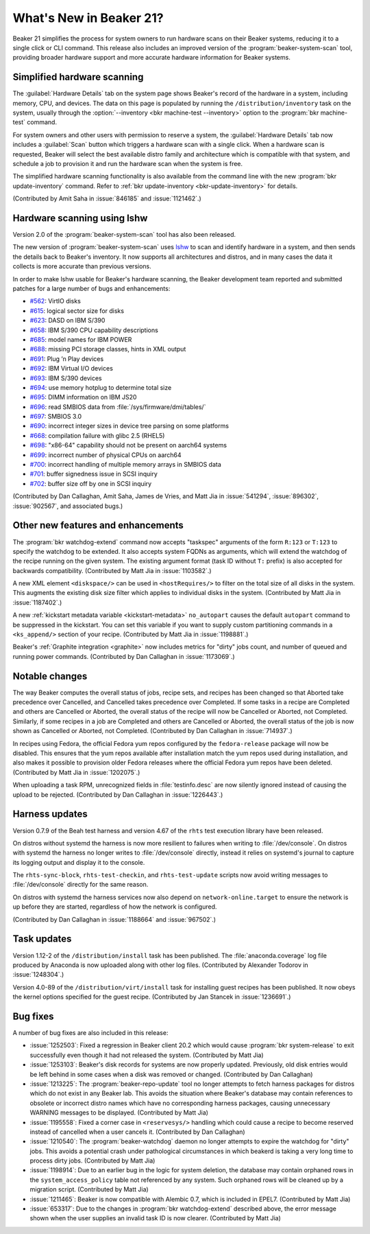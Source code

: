 What's New in Beaker 21?
========================

Beaker 21 simplifies the process for system owners to run hardware scans on 
their Beaker systems, reducing it to a single click or CLI command.
This release also includes an improved version of the 
:program:`beaker-system-scan` tool, providing broader hardware support and more 
accurate hardware information for Beaker systems.


Simplified hardware scanning
----------------------------

The :guilabel:`Hardware Details` tab on the system page shows Beaker's record 
of the hardware in a system, including memory, CPU, and devices. The data on 
this page is populated by running the ``/distribution/inventory`` task on the 
system, usually through the
:option:`--inventory <bkr machine-test --inventory>` option to the 
:program:`bkr machine-test` command.

For system owners and other users with permission to reserve a system, the 
:guilabel:`Hardware Details` tab now includes a :guilabel:`Scan` button which 
triggers a hardware scan with a single click.
When a hardware scan is requested, Beaker will select the best available distro 
family and architecture which is compatible with that system, and schedule 
a job to provision it and run the hardware scan when the system is free.

The simplified hardware scanning functionality is also available from the 
command line with the new :program:`bkr update-inventory` command. Refer to 
:ref:`bkr update-inventory <bkr-update-inventory>` for details.

(Contributed by Amit Saha in :issue:`846185` and :issue:`1121462`.)


Hardware scanning using lshw
----------------------------

Version 2.0 of the :program:`beaker-system-scan` tool has also been released. 

The new version of :program:`beaker-system-scan` uses `lshw 
<http://lshw.ezix.org/>`_ to scan and identify hardware in a system, and then 
sends the details back to Beaker's inventory. It now supports all architectures 
and distros, and in many cases the data it collects is more accurate than 
previous versions.

In order to make lshw usable for Beaker's hardware scanning, the Beaker 
development team reported and submitted patches for a large number of bugs and 
enhancements:

* `#562 <http://www.ezix.org/project/ticket/562>`__: VirtIO disks
* `#615 <http://www.ezix.org/project/ticket/615>`__: logical sector size for disks
* `#623 <http://www.ezix.org/project/ticket/623>`__: DASD on IBM S/390
* `#658 <http://www.ezix.org/project/ticket/658>`__: IBM S/390 CPU capability descriptions
* `#685 <http://www.ezix.org/project/ticket/685>`__: model names for IBM POWER
* `#688 <http://www.ezix.org/project/ticket/688>`__: missing PCI storage classes, hints in XML output
* `#691 <http://www.ezix.org/project/ticket/691>`__: Plug ’n Play devices
* `#692 <http://www.ezix.org/project/ticket/692>`__: IBM Virtual I/O devices
* `#693 <http://www.ezix.org/project/ticket/693>`__: IBM S/390 devices
* `#694 <http://www.ezix.org/project/ticket/694>`__: use memory hotplug to determine total size
* `#695 <http://www.ezix.org/project/ticket/695>`__: DIMM information on IBM JS20
* `#696 <http://www.ezix.org/project/ticket/696>`__: read SMBIOS data from :file:`/sys/firmware/dmi/tables/`
* `#697 <http://www.ezix.org/project/ticket/697>`__: SMBIOS 3.0
* `#690 <http://www.ezix.org/project/ticket/690>`__: incorrect integer sizes in device tree parsing on some platforms
* `#668 <http://www.ezix.org/project/ticket/668>`__: compilation failure with glibc 2.5 (RHEL5)
* `#698 <http://www.ezix.org/project/ticket/698>`__: "x86-64" capability should not be present on aarch64 systems
* `#699 <http://www.ezix.org/project/ticket/699>`__: incorrect number of physical CPUs on aarch64
* `#700 <http://www.ezix.org/project/ticket/700>`__: incorrect handling of multiple memory arrays in SMBIOS data
* `#701 <http://www.ezix.org/project/ticket/701>`__: buffer signedness issue in SCSI inquiry
* `#702 <http://www.ezix.org/project/ticket/702>`__: buffer size off by one in SCSI inquiry

(Contributed by Dan Callaghan, Amit Saha, James de Vries, and Matt Jia in
:issue:`541294`, :issue:`896302`, :issue:`902567`, and associated bugs.)


Other new features and enhancements
-----------------------------------

The :program:`bkr watchdog-extend` command now accepts "taskspec" arguments of 
the form ``R:123`` or ``T:123`` to specify the watchdog to be extended. It also 
accepts system FQDNs as arguments, which will extend the watchdog of the recipe 
running on the given system. The existing argument format (task ID without 
``T:`` prefix) is also accepted for backwards compatibility. (Contributed by 
Matt Jia in :issue:`1103582`.)

A new XML element ``<diskspace/>`` can be used in ``<hostRequires/>`` to filter 
on the total size of all disks in the system. This augments the existing disk 
size filter which applies to individual disks in the system. (Contributed by 
Matt Jia in :issue:`1187402`.)

A new :ref:`kickstart metadata variable <kickstart-metadata>` ``no_autopart`` 
causes the default ``autopart`` command to be suppressed in the kickstart. You 
can set this variable if you want to supply custom partitioning commands in 
a ``<ks_append/>`` section of your recipe. (Contributed by Matt Jia in 
:issue:`1198881`.)

Beaker's :ref:`Graphite integration <graphite>` now includes metrics for 
"dirty" jobs count, and number of queued and running power commands. 
(Contributed by Dan Callaghan in :issue:`1173069`.)


Notable changes
---------------

The way Beaker computes the overall status of jobs, recipe sets, and recipes 
has been changed so that Aborted take precedence over Cancelled, and Cancelled 
takes precedence over Completed. If some tasks in a recipe are Completed and 
others are Cancelled or Aborted, the overall status of the recipe will now be 
Cancelled or Aborted, not Completed. Similarly, if some recipes in a job are 
Completed and others are Cancelled or Aborted, the overall status of the job is 
now shown as Cancelled or Aborted, not Completed. (Contributed by Dan Callaghan 
in :issue:`714937`.)

In recipes using Fedora, the official Fedora yum repos configured by the 
``fedora-release`` package will now be disabled. This ensures that the yum 
repos available after installation match the yum repos used during 
installation, and also makes it possible to provision older Fedora releases 
where the official Fedora yum repos have been deleted. (Contributed by Matt Jia 
in :issue:`1202075`.)

When uploading a task RPM, unrecognized fields in :file:`testinfo.desc` are now 
silently ignored instead of causing the upload to be rejected. (Contributed by 
Dan Callaghan in :issue:`1226443`.)


Harness updates
---------------

Version 0.7.9 of the Beah test harness and version 4.67 of the ``rhts`` test 
execution library have been released.

On distros without systemd the harness is now more resilient to failures when 
writing to :file:`/dev/console`. On distros with systemd the harness no longer 
writes to :file:`/dev/console` directly, instead it relies on systemd's journal 
to capture its logging output and display it to the console.

The ``rhts-sync-block``, ``rhts-test-checkin``, and ``rhts-test-update`` 
scripts now avoid writing messages to :file:`/dev/console` directly for the 
same reason.

On distros with systemd the harness services now also depend on 
``network-online.target`` to ensure the network is up before they are started, 
regardless of how the network is configured.

(Contributed by Dan Callaghan in :issue:`1188664` and :issue:`967502`.)


Task updates
------------

Version 1.12-2 of the ``/distribution/install`` task has been published. The 
:file:`anaconda.coverage` log file produced by Anaconda is now uploaded along 
with other log files. (Contributed by Alexander Todorov in :issue:`1248304`.)

Version 4.0-89 of the ``/distribution/virt/install`` task for installing guest 
recipes has been published. It now obeys the kernel options specified for the 
guest recipe. (Contributed by Jan Stancek in :issue:`1236691`.)


Bug fixes
---------

A number of bug fixes are also included in this release:

* :issue:`1252503`: Fixed a regression in Beaker client 20.2 which would cause
  :program:`bkr system-release` to exit successfully even though it had not 
  released the system. (Contributed by Matt Jia)
* :issue:`1253103`: Beaker's disk records for systems are now properly updated. 
  Previously, old disk entries would be left behind in some cases when a disk was 
  removed or changed. (Contributed by Dan Callaghan)
* :issue:`1213225`: The :program:`beaker-repo-update` tool no longer attempts
  to fetch harness packages for distros which do not exist in any Beaker lab. 
  This avoids the situation where Beaker's database may contain references to 
  obsolete or incorrect distro names which have no corresponding harness 
  packages, causing unnecessary WARNING messages to be displayed. (Contributed 
  by Matt Jia)
* :issue:`1195558`: Fixed a corner case in ``<reservesys/>`` handling which
  could cause a recipe to become reserved instead of cancelled when a user 
  cancels it. (Contributed by Dan Callaghan)
* :issue:`1210540`: The :program:`beaker-watchdog` daemon no longer attempts to
  expire the watchdog for "dirty" jobs. This avoids a potential crash under 
  pathological circumstances in which beakerd is taking a very long time to 
  process dirty jobs. (Contributed by Matt Jia)
* :issue:`1198914`: Due to an earlier bug in the logic for system deletion, the
  database may contain orphaned rows in the ``system_access_policy`` table not 
  referenced by any system. Such orphaned rows will be cleaned up by 
  a migration script. (Contributed by Matt Jia)
* :issue:`1211465`: Beaker is now compatible with Alembic 0.7, which is
  included in EPEL7. (Contributed by Matt Jia)
* :issue:`653317`: Due to the changes in :program:`bkr watchdog-extend`
  described above, the error message shown when the user supplies an invalid task 
  ID is now clearer. (Contributed by Matt Jia)

.. unreleased bugs on develop:
   * :issue:`1249923`: receive 500 internal error when extending the watchdog for an already finished recipe (Contributed by Matt Jia)

.. unreleased bugs in beaker-system-scan lshw branch, and/or implementation details:
   * :issue:`1213683`: [lshw] type "multimedia" should be "AUDIO" (possibly)
   * :issue:`1213195`: beaker-system-scan doesn't recognize compaq smart array disks
   * :issue:`1212291`: [lshw] missing some devices
   * :issue:`1212311`: [lshw] missing mainframe devices on S/390
   * :issue:`1213685`: [lshw] 32-bit x86 should be i386, not i686
   * :issue:`1212287`: [lshw] beaker-system-scan does not populate driver field for any(?) devices
   * :issue:`1212294`: [lshw] reports some USB host controllers as type "bus" instead of "USB"
   * :issue:`1213679`: [lshw] VIRT_IOMMU key-value is wrong
   * :issue:`1212281`: [lshw] x86 cpu flags are missing "lm" and have "fpu_exception" and "x86-64"
   * :issue:`1213680`: [lshw] does not determine FORMFACTOR
   * :issue:`1212289`: [lshw] missing subsys ids for some devices
   * :issue:`1212288`: [lshw] does not distinguish between SCSI and IDE devices
   * :issue:`1212285`: [lshw] beaker-system-scan does not determine system vendor and model correctly
   * :issue:`1212284`: [lshw] cpu vendor is "Intel Corp." instead of "GenuineIntel"
   * :issue:`1212295`: [lshw] type "display" should be "VIDEO"
   * :issue:`1213688`: [RFE] lshw should report physical memory size on POWER systems which expose it in device tree
   * :issue:`1212310`: [beaker-system-scan] cpu flags are duplicated on S/390 with multiple CPUs
   * :issue:`1223115`: [lshw] inventory task fails on mustang with KeyError on procCpu.tags['hardware']
   * :issue:`1212307`: [beaker-system-scan] misidentifies cpu information on ia64

.. harness repo administrivia:
   * :issue:`1250335`: no released busybox in beaker repos for rhel-7.2 arch64
